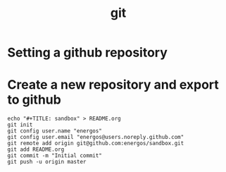 #+TITLE:   git
#+OPTIONS: toc:nil num:nil html-postamble:nil
#+STARTUP: showall

* Setting a github repository
* Create a new repository and export to github
  #+BEGIN_SRC
  echo "#+TITLE: sandbox" > README.org
  git init
  git config user.name "energos"
  git config user.email "energos@users.noreply.github.com"  
  git remote add origin git@github.com:energos/sandbox.git
  git add README.org
  git commit -m "Initial commit"
  git push -u origin master
  #+END_SRC
